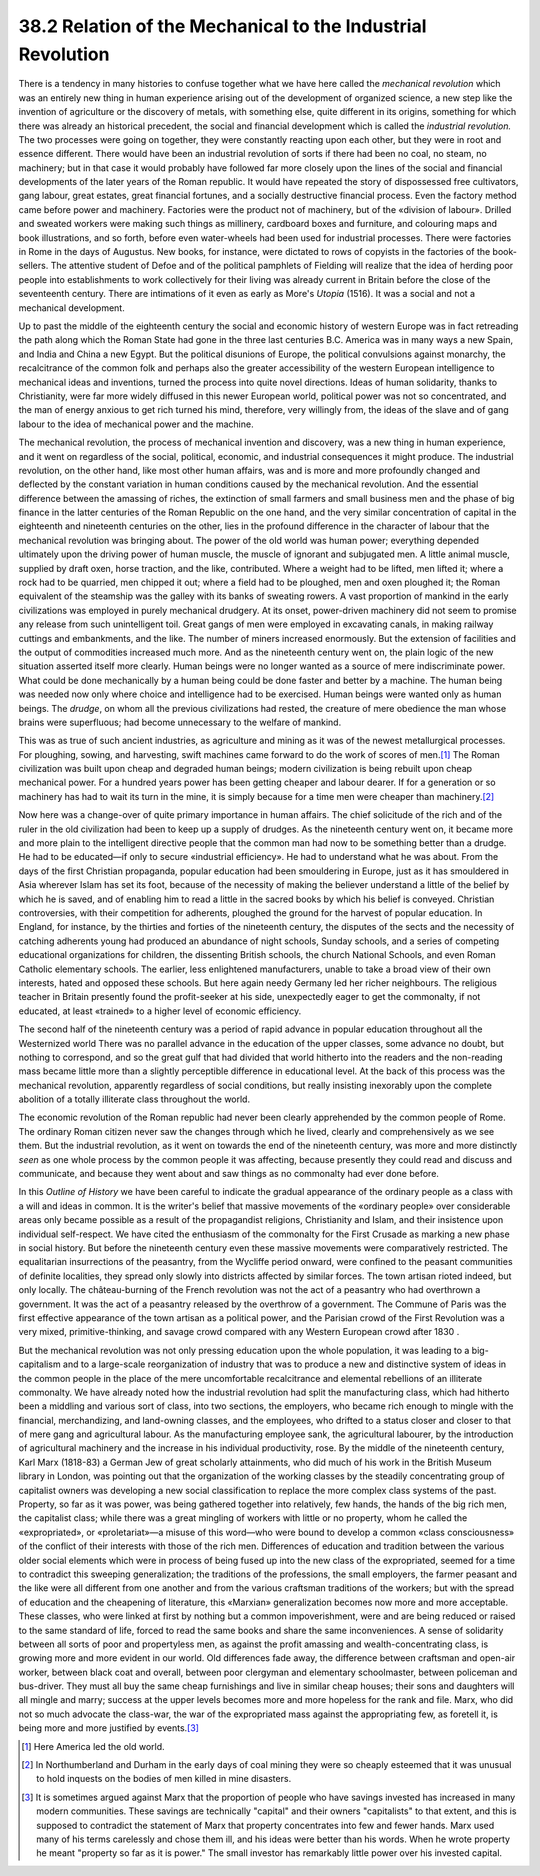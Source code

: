 
38.2 Relation of the Mechanical to the Industrial Revolution
========================================================================
There is a tendency in many histories to confuse together what we have here
called the *mechanical revolution* which was an entirely new thing in human
experience arising out of the development of organized science, a new step like
the invention of agriculture or the discovery of metals, with something else,
quite different in its origins, something for which there was already an
historical precedent, the social and financial development which is called the
*industrial revolution.* The two processes were going on together, they
were constantly reacting upon each other, but they were in root and essence
different. There would have been an industrial revolution of sorts if there had
been no coal, no steam, no machinery; but in that case it would probably have
followed far more closely upon the lines of the social and financial
developments of the later years of the Roman republic. It would have repeated
the story of dispossessed free cultivators, gang labour, great estates, great
financial fortunes, and a socially destructive financial process. Even the
factory method came before power and machinery. Factories were the product not
of machinery, but of the «division of labour». Drilled and sweated workers were
making such things as millinery, cardboard boxes and furniture, and colouring
maps and book illustrations, and so forth, before even water-wheels had been
used for industrial processes. There were factories in Rome in the days of
Augustus. New books, for instance, were dictated to rows of copyists in the
factories of the book-sellers. The attentive student of Defoe and of the
political pamphlets of Fielding will realize that the idea of herding poor
people into establishments to work collectively for their living was already
current in Britain before the close of the seventeenth century. There are
intimations of it even as early as More's :t:`Utopia` (1516). It was a social
and not a mechanical development.

Up to past the middle of the eighteenth century the social and economic
history of western Europe was in fact retreading the path along which the Roman
State had gone in the three last centuries B.C. America was in many ways a new
Spain, and India and China a new Egypt. But the political disunions of Europe,
the political convulsions against monarchy, the recalcitrance of the common folk
and perhaps also the greater accessibility of the western European intelligence
to mechanical ideas and inventions, turned the process into quite novel
directions. Ideas of human solidarity, thanks to Christianity, were far more
widely diffused in this newer European world, political power was not so
concentrated, and the man of energy anxious to get rich turned his mind,
therefore, very willingly from, the ideas of the slave and of gang labour to the
idea of mechanical power and the machine.

The mechanical revolution, the process of mechanical invention and discovery,
was a new thing in human experience, and it went on regardless of the social,
political, economic, and industrial consequences it might produce. The
industrial revolution, on the other hand, like most other human affairs, was and
is more and more profoundly changed and deflected by the constant variation in
human conditions caused by the mechanical revolution. And the essential
difference between the amassing of riches, the extinction of small farmers and
small business men and the phase of big finance in the latter centuries of the
Roman Republic on the one hand, and the very similar concentration of capital in
the eighteenth and nineteenth centuries on the other, lies in the profound
difference in the character of labour that the mechanical revolution was
bringing about. The power of the old world was human power; everything depended
ultimately upon the driving power of human muscle, the muscle of ignorant and
subjugated men. A little animal muscle, supplied by draft oxen, horse traction,
and the like, contributed. Where a weight had to be lifted, men lifted it; where
a rock had to be quarried, men chipped it out; where a field had to be ploughed,
men and oxen ploughed it; the Roman equivalent of the steamship was the galley
with its banks of sweating rowers. A vast proportion of mankind in the early
civilizations was employed in purely mechanical drudgery. At its onset,
power-driven machinery did not seem to promise any release from such
unintelligent toil. Great gangs of men were employed in excavating canals, in
making railway cuttings and embankments, and the like. The number of miners
increased enormously. But the extension of facilities and the output of
commodities increased much more. And as the nineteenth century went on, the
plain logic of the new situation asserted itself more clearly. Human beings were
no longer wanted as a source of mere indiscriminate power. What could be done
mechanically by a human being could be done faster and better by a machine. The
human being was needed now only where choice and intelligence had to be
exercised. Human beings were wanted only as human beings. The *drudge*, on
whom all the previous civilizations had rested, the creature of mere obedience
the man whose brains were superfluous; had become unnecessary to the welfare of
mankind.

This was as true of such ancient industries, as agriculture and mining as it
was of the newest metallurgical processes. For ploughing, sowing, and
harvesting, swift machines came forward to do the work of scores of men.\ [#fn3]_  The
Roman civilization was built upon cheap and degraded human beings; modern
civilization is being rebuilt upon cheap mechanical power. For a hundred years
power has been getting cheaper and labour dearer. If for a generation or so
machinery has had to wait its turn in the mine, it is simply because for a time
men were cheaper than machinery.\ [#fn4]_ 

Now here was a change-over of quite primary importance in human affairs. The
chief solicitude of the rich and of the ruler in the old civilization had been
to keep up a supply of drudges. As the nineteenth century went on, it became
more and more plain to the intelligent directive people that the common man had
now to be something better than a drudge. He had to be educated—if only to
secure «industrial efficiency». He had to understand what he was about. From the
days of the first Christian propaganda, popular education had been smouldering
in Europe, just as it has smouldered in Asia wherever Islam has set its foot,
because of the necessity of making the believer understand a little of the
belief by which he is saved, and of enabling him to read a little in the sacred
books by which his belief is conveyed. Christian controversies, with their
competition for adherents, ploughed the ground for the harvest of popular
education. In England, for instance, by the thirties and forties of the
nineteenth century, the disputes of the sects and the necessity of catching
adherents young had produced an abundance of night schools, Sunday schools, and
a series of competing educational organizations for children, the dissenting
British schools, the church National Schools, and even Roman Catholic elementary
schools. The earlier, less enlightened manufacturers, unable to take a broad
view of their own interests, hated and opposed these schools. But here again
needy Germany led her richer neighbours. The religious teacher in Britain
presently found the profit-seeker at his side, unexpectedly eager to get the
commonalty, if not educated, at least «trained» to a higher level of economic
efficiency.

The second half of the nineteenth century was a period of rapid advance in
popular education throughout all the Westernized world There was no parallel
advance in the education of the upper classes, some advance no doubt, but
nothing to correspond, and so the great gulf that had divided that world
hitherto into the readers and the non-reading mass became little more than a
slightly perceptible difference in educational level. At the back of this
process was the mechanical revolution, apparently regardless of social
conditions, but really insisting inexorably upon the complete abolition of a
totally illiterate class throughout the world.

The economic revolution of the Roman republic had never been clearly
apprehended by the common people of Rome. The ordinary Roman citizen never saw
the changes through which he lived, clearly and comprehensively as we see them.
But the industrial revolution, as it went on towards the end of the nineteenth
century, was more and more distinctly *seen* as one whole process by the
common people it was affecting, because presently they could read and discuss
and communicate, and because they went about and saw things as no commonalty had
ever done before.

In this *Outline of History* we have been careful to indicate the
gradual appearance of the ordinary people as a class with a will and ideas in
common. It is the writer's belief that massive movements of the «ordinary
people» over considerable areas only became possible as a result of the
propagandist religions, Christianity and Islam, and their insistence upon
individual self-respect. We have cited the enthusiasm of the commonalty for the
First Crusade as marking a new phase in social history. But before the
nineteenth century even these massive movements were comparatively restricted.
The equalitarian insurrections of the peasantry, from the Wycliffe period
onward, were confined to the peasant communities of definite localities, they
spread only slowly into districts affected by similar forces. The town artisan
rioted indeed, but only locally. The château-burning of the French revolution
was not the act of a peasantry who had overthrown a government. It was the act
of a peasantry released by the overthrow of a government. The Commune of Paris
was the first effective appearance of the town artisan as a political power, and
the Parisian crowd of the First Revolution was a very mixed, primitive-thinking,
and savage crowd compared with any Western European crowd after 1830 .

But the mechanical revolution was not only pressing education upon the whole
population, it was leading to a big-capitalism and to a large-scale
reorganization of industry that was to produce a new and distinctive system of
ideas in the common people in the place of the mere uncomfortable recalcitrance
and elemental rebellions of an illiterate commonalty. We have already noted how
the industrial revolution had split the manufacturing class, which had hitherto
been a middling and various sort of class, into two sections, the employers, who
became rich enough to mingle with the financial, merchandizing, and land-owning
classes, and the employees, who drifted to a status closer and closer to that of
mere gang and agricultural labour. As the manufacturing employee sank, the
agricultural labourer, by the introduction of agricultural machinery and the
increase in his individual productivity, rose. By the middle of the nineteenth
century, Karl Marx (1818-83) a German Jew of great scholarly attainments, who
did much of his work in the British Museum library in London, was pointing out
that the organization of the working classes by the steadily concentrating group
of capitalist owners was developing a new social classification to replace the
more complex class systems of the past. Property, so far as it was power, was
being gathered together into relatively, few hands, the hands of the big rich
men, the capitalist class; while there was a great mingling of workers with
little or no property, whom he called the «expropriated», or «proletariat»—a
misuse of this word—who were bound to develop a common «class consciousness» of
the conflict of their interests with those of the rich men. Differences of
education and tradition between the various older social elements which were in
process of being fused up into the new class of the expropriated, seemed for a
time to contradict this sweeping generalization; the traditions of the
professions, the small employers, the farmer peasant and the like were all
different from one another and from the various craftsman traditions of the
workers; but with the spread of education and the cheapening of literature, this
«Marxian» generalization becomes now more and more acceptable. These classes,
who were linked at first by nothing but a common impoverishment, were and are
being reduced or raised to the same standard of life, forced to read the same
books and share the same inconveniences. A sense of solidarity between all sorts
of poor and propertyless men, as against the profit amassing and
wealth-concentrating class, is growing more and more evident in our world. Old
differences fade away, the difference between craftsman and open-air worker,
between black coat and overall, between poor clergyman and elementary
schoolmaster, between policeman and bus-driver. They must all buy the same cheap
furnishings and live in similar cheap houses; their sons and daughters will all
mingle and marry; success at the upper levels becomes more and more hopeless for
the rank and file. Marx, who did not so much advocate the class-war, the war of
the expropriated mass against the appropriating few, as foretell it, is being
more and more justified by events.\ [#fn5]_ 

.. [#fn3] Here America led the old world.

.. [#fn4] In Northumberland and Durham in the early days of coal mining they were so cheaply esteemed that it was unusual to hold inquests on the bodies of men killed in mine disasters.

.. [#fn5] It is sometimes argued against Marx that the proportion of people who have savings invested has increased in many modern communities. These savings are technically "capital" and their owners "capitalists" to that extent, and this is supposed to contradict the statement of Marx that property concentrates into few and fewer hands. Marx used many of his terms carelessly and chose them ill, and his ideas were better than his words. When he wrote property he meant "property so far as it is power." The small investor has remarkably little power over his invested capital.
